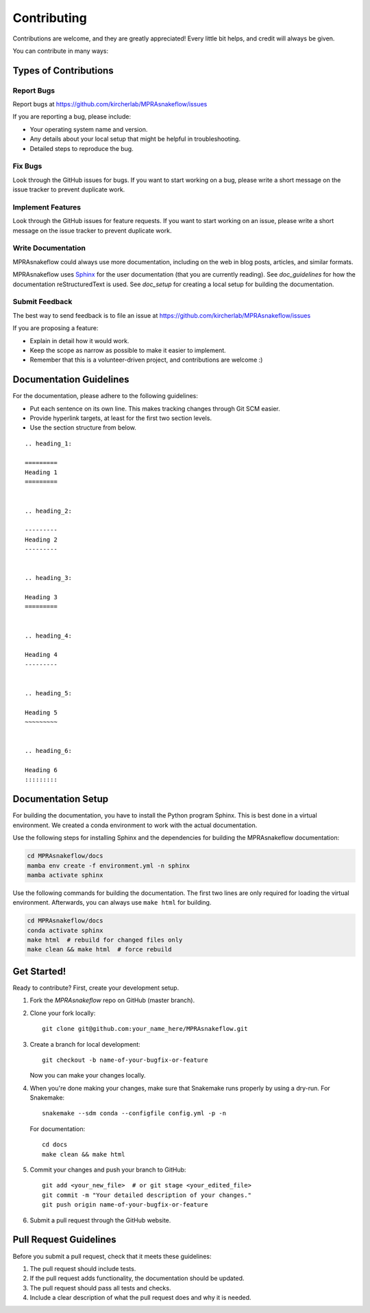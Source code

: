 .. _contributing:

============
Contributing
============

Contributions are welcome, and they are greatly appreciated!
Every little bit helps, and credit will always be given.

You can contribute in many ways:

----------------------
Types of Contributions
----------------------

Report Bugs
===========
Report bugs at https://github.com/kircherlab/MPRAsnakeflow/issues

If you are reporting a bug, please include:

* Your operating system name and version.
* Any details about your local setup that might be helpful in troubleshooting.
* Detailed steps to reproduce the bug.

Fix Bugs
========
Look through the GitHub issues for bugs.
If you want to start working on a bug, please write a short message on the issue tracker to prevent duplicate work.

Implement Features
==================
Look through the GitHub issues for feature requests.
If you want to start working on an issue, please write a short message on the issue tracker to prevent duplicate work.

Write Documentation
===================
MPRAsnakeflow could always use more documentation, including on the web in blog posts, articles, and similar formats.

MPRAsnakeflow uses `Sphinx <https://www.sphinx-doc.org>`_ for the user documentation (that you are currently reading).
See `doc_guidelines` for how the documentation reStructuredText is used.
See `doc_setup` for creating a local setup for building the documentation.

Submit Feedback
===============
The best way to send feedback is to file an issue at https://github.com/kircherlab/MPRAsnakeflow/issues

If you are proposing a feature:

* Explain in detail how it would work.
* Keep the scope as narrow as possible to make it easier to implement.
* Remember that this is a volunteer-driven project, and contributions are welcome :)

.. _doc_guidelines:

------------------------
Documentation Guidelines
------------------------

For the documentation, please adhere to the following guidelines:

- Put each sentence on its own line. This makes tracking changes through Git SCM easier.
- Provide hyperlink targets, at least for the first two section levels.
- Use the section structure from below.

::

    .. heading_1:

    =========
    Heading 1
    =========


    .. heading_2:

    ---------
    Heading 2
    ---------


    .. heading_3:

    Heading 3
    =========


    .. heading_4:

    Heading 4
    ---------


    .. heading_5:

    Heading 5
    ~~~~~~~~~


    .. heading_6:

    Heading 6
    :::::::::

.. _doc_setup:

-------------------
Documentation Setup
-------------------

For building the documentation, you have to install the Python program Sphinx.
This is best done in a virtual environment.
We created a conda environment to work with the actual documentation.

Use the following steps for installing Sphinx and the dependencies for building the MPRAsnakeflow documentation:

.. code-block:: bash

    cd MPRAsnakeflow/docs
    mamba env create -f environment.yml -n sphinx
    mamba activate sphinx

Use the following commands for building the documentation.
The first two lines are only required for loading the virtual environment.
Afterwards, you can always use ``make html`` for building.

.. code-block:: bash

    cd MPRAsnakeflow/docs
    conda activate sphinx
    make html  # rebuild for changed files only
    make clean && make html  # force rebuild

------------
Get Started!
------------

Ready to contribute?
First, create your development setup.

1. Fork the `MPRAsnakeflow` repo on GitHub (master branch).
2. Clone your fork locally::

    git clone git@github.com:your_name_here/MPRAsnakeflow.git

3. Create a branch for local development::

    git checkout -b name-of-your-bugfix-or-feature

   Now you can make your changes locally.

4. When you're done making your changes, make sure that Snakemake runs properly by using a dry-run.
   For Snakemake::

    snakemake --sdm conda --configfile config.yml -p -n

   For documentation::

    cd docs
    make clean && make html

5. Commit your changes and push your branch to GitHub::

    git add <your_new_file>  # or git stage <your_edited_file>
    git commit -m "Your detailed description of your changes."
    git push origin name-of-your-bugfix-or-feature

6. Submit a pull request through the GitHub website.

-----------------------
Pull Request Guidelines
-----------------------

Before you submit a pull request, check that it meets these guidelines:

1. The pull request should include tests.
2. If the pull request adds functionality, the documentation should be updated.
3. The pull request should pass all tests and checks.
4. Include a clear description of what the pull request does and why it is needed.
